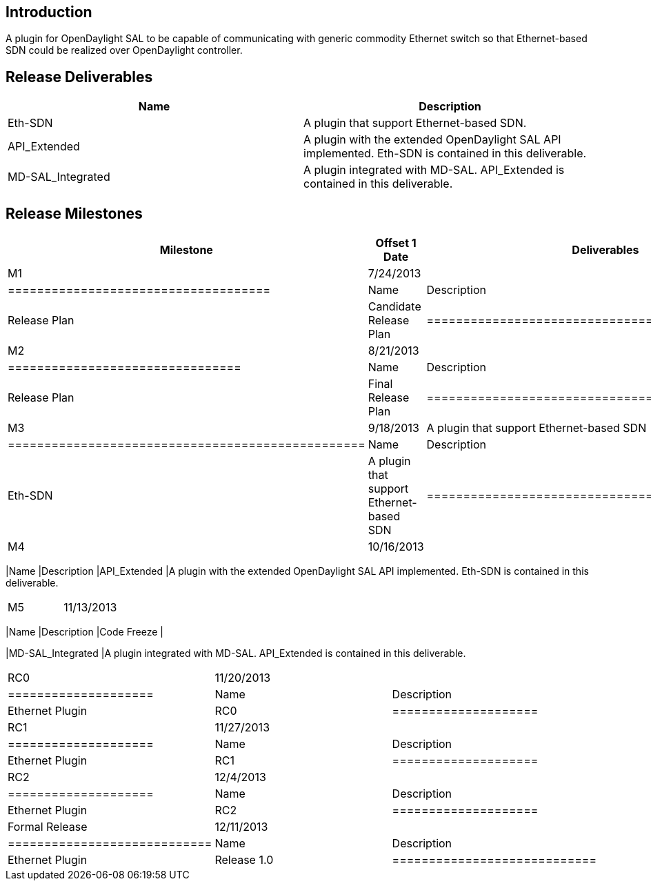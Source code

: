 [[introduction]]
== Introduction

A plugin for OpenDaylight SAL to be capable of communicating with
generic commodity Ethernet switch so that Ethernet-based SDN could be
realized over OpenDaylight controller.

[[release-deliverables]]
== Release Deliverables

[cols=",",options="header",]
|=======================================================================
|Name |Description
|Eth-SDN |A plugin that support Ethernet-based SDN.

|API_Extended |A plugin with the extended OpenDaylight SAL API
implemented. Eth-SDN is contained in this deliverable.

|MD-SAL_Integrated |A plugin integrated with MD-SAL. API_Extended is
contained in this deliverable.
|=======================================================================

[[release-milestones]]
== Release Milestones

[cols=",,",options="header",]
|=======================================================================
|Milestone |Offset 1 Date |Deliverables
|M1 |7/24/2013 a|
[cols=",",options="header",]
|====================================
|Name |Description
|Release Plan |Candidate Release Plan
|====================================

|M2 |8/21/2013 a|
[cols=",",options="header",]
|================================
|Name |Description
|Release Plan |Final Release Plan
|================================

|M3 |9/18/2013 a|
A plugin that support Ethernet-based SDN

[cols=",",options="header",]
|=================================================
|Name |Description
|Eth-SDN |A plugin that support Ethernet-based SDN
|=================================================

|M4 |10/16/2013 a|
[cols=",",options="header",]
|=======================================================================
|Name |Description
|API_Extended |A plugin with the extended OpenDaylight SAL API
implemented. Eth-SDN is contained in this deliverable.
|=======================================================================

|M5 |11/13/2013 a|
[cols=",",options="header",]
|=======================================================================
|Name |Description
|Code Freeze |

|MD-SAL_Integrated |A plugin integrated with MD-SAL. API_Extended is
contained in this deliverable.
|=======================================================================

|RC0 |11/20/2013 a|
[cols=",",options="header",]
|====================
|Name |Description
|Ethernet Plugin |RC0
|====================

|RC1 |11/27/2013 a|
[cols=",",options="header",]
|====================
|Name |Description
|Ethernet Plugin |RC1
|====================

|RC2 |12/4/2013 a|
[cols=",",options="header",]
|====================
|Name |Description
|Ethernet Plugin |RC2
|====================

|Formal Release |12/11/2013 a|
[cols=",",options="header",]
|============================
|Name |Description
|Ethernet Plugin |Release 1.0
|============================

|=======================================================================

